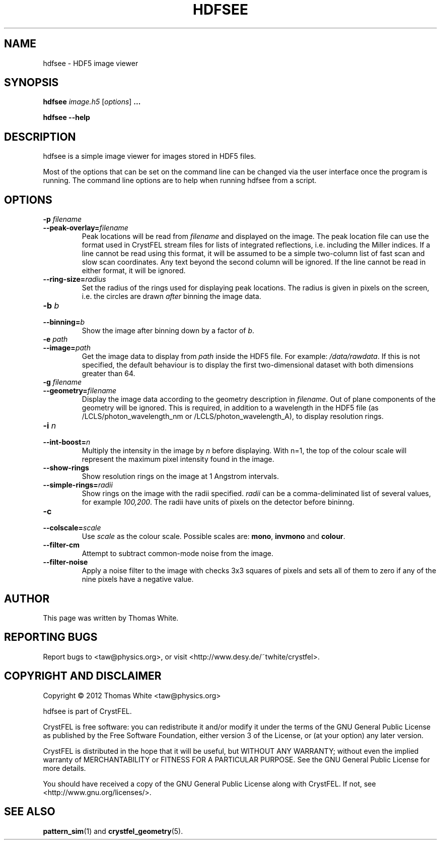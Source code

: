 .\"
.\" hdfsee man page
.\"
.\" Copyright © 2012 Thomas White <taw@physics.org>
.\"
.\" Part of CrystFEL - crystallography with a FEL
.\"

.TH HDFSEE 1
.SH NAME
hdfsee - HDF5 image viewer
.SH SYNOPSIS
.PP
.B hdfsee \fIimage.h5\fR [\fIoptions\fR] \fB...\fR
.PP
\fBhdfsee --help\fR

.SH DESCRIPTION
hdfsee is a simple image viewer for images stored in HDF5 files.
.PP
Most of the options that can be set on the command line can be changed via the user interface once the program is running.  The command line options are to help when running hdfsee from a script.

.SH OPTIONS
.PD 0
.IP "\fB-p\fR \fIfilename\fR"
.IP \fB--peak-overlay=\fR\fIfilename\fR
.PD
Peak locations will be read from \fIfilename\fR and displayed on the image.  The peak location file can use the format used in CrystFEL stream files for lists of integrated reflections, i.e. including the Miller indices.  If a line cannot be read using this format, it will be assumed to be a simple two-column list of fast scan and slow scan coordinates.  Any text beyond the second column will be ignored.  If the line cannot be read in either format, it will be ignored.

.PD 0
.IP \fB--ring-size=\fR\fIradius\fR
.PD
Set the radius of the rings used for displaying peak locations.  The radius is given in pixels on the screen, i.e. the circles are drawn \fIafter\fR binning the image data.

.PD 0
.IP "\fB-b\fR \fIb\fR"
.IP \fB--binning=\fR\fIb\fR
.PD
Show the image after binning down by a factor of \fIb\fR.

.PD 0
.IP "\fB-e\fR \fIpath\fR"
.IP \fB--image=\fR\fIpath\fR
.PD
Get the image data to display from \fIpath\fR inside the HDF5 file.  For example: \fI/data/rawdata\fR.  If this is not specified, the default behaviour is to display the first two-dimensional dataset with both dimensions greater than 64.

.PD 0
.IP "\fB-g\fR \fIfilename\fR"
.IP \fB--geometry=\fR\fIfilename\fR
.PD
Display the image data according to the geometry description in \fIfilename\fR.  Out of plane components of the geometry will be ignored.  This is required, in addition to a wavelength in the HDF5 file (as /LCLS/photon_wavelength_nm or /LCLS/photon_wavelength_A), to display resolution rings.

.PD 0
.IP "\fB-i\fR \fIn\fR"
.IP \fB--int-boost=\fR\fIn\fR
.PD
Multiply the intensity in the image by \fIn\fR before displaying.  With n=1, the top of the colour scale will represent the maximum pixel intensity found in the image.

.PD 0
.IP \fB--show-rings\fR
.PD
Show resolution rings on the image at 1 Angstrom intervals.

.PD 0
.IP \fB--simple-rings=\fR\fIradii\fR
.PD
Show rings on the image with the radii specified.  \fIradii\fR can be a comma-deliminated list of several values, for example \fI100,200\fR.  The radii have units of pixels on the detector before bininng.

.PD 0
.IP \fB-c\fR \fIscale\fR
.IP \fB--colscale=\fR\fIscale\fR
.PD
Use \fIscale\fR as the colour scale.  Possible scales are: \fBmono\fR, \fBinvmono\fR and \fBcolour\fR.

.PD 0
.IP \fB--filter-cm\fR
.PD
Attempt to subtract common-mode noise from the image.

.PD 0
.IP \fB--filter-noise\fR
.PD
Apply a noise filter to the image with checks 3x3 squares of pixels and sets all of them to zero if any of the nine pixels have a negative value.

.SH AUTHOR
This page was written by Thomas White.

.SH REPORTING BUGS
Report bugs to <taw@physics.org>, or visit <http://www.desy.de/~twhite/crystfel>.

.SH COPYRIGHT AND DISCLAIMER
Copyright © 2012 Thomas White <taw@physics.org>
.P
hdfsee is part of CrystFEL.
.P
CrystFEL is free software: you can redistribute it and/or modify it under the terms of the GNU General Public License as published by the Free Software Foundation, either version 3 of the License, or (at your option) any later version.
.P
CrystFEL is distributed in the hope that it will be useful, but WITHOUT ANY WARRANTY; without even the implied warranty of MERCHANTABILITY or FITNESS FOR A PARTICULAR PURPOSE.  See the GNU General Public License for more details.
.P
You should have received a copy of the GNU General Public License along with CrystFEL.  If not, see <http://www.gnu.org/licenses/>.

.SH SEE ALSO
.BR pattern_sim (1)
and
.BR crystfel_geometry (5).
